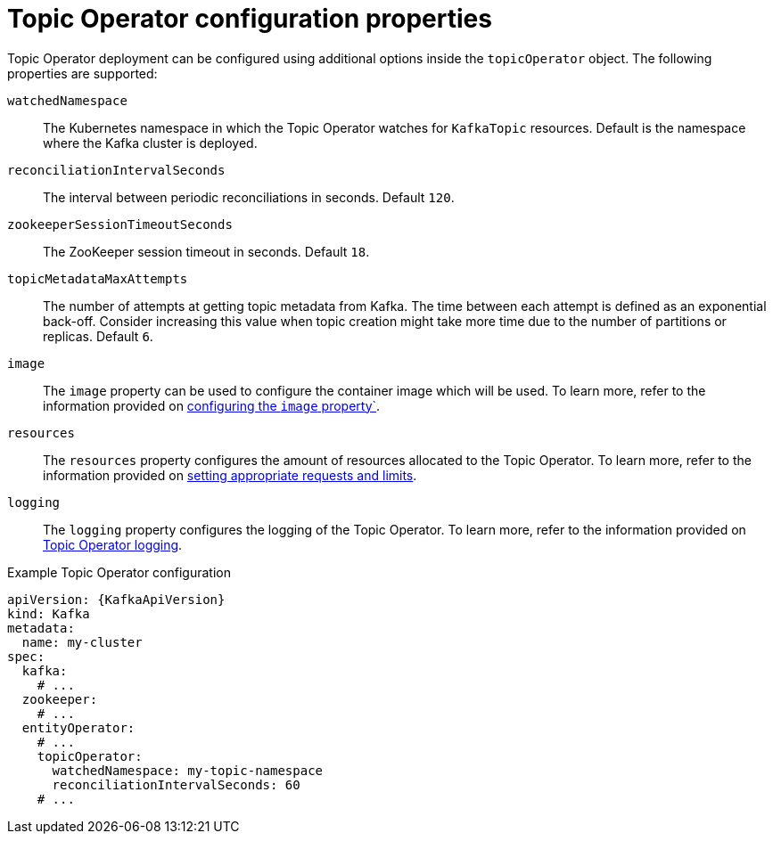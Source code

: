 // Module included in the following assemblies:
//
// assembly-kafka-entity-operator.adoc

[id='topic-operator-{context}']
= Topic Operator configuration properties

Topic Operator deployment can be configured using additional options inside the `topicOperator` object.
The following properties are supported:

`watchedNamespace`::
The Kubernetes namespace in which the Topic Operator watches for `KafkaTopic` resources.
Default is the namespace where the Kafka cluster is deployed.

`reconciliationIntervalSeconds`::
The interval between periodic reconciliations in seconds.
Default `120`.

`zookeeperSessionTimeoutSeconds`::
The ZooKeeper session timeout in seconds.
Default `18`.

`topicMetadataMaxAttempts`::
The number of attempts at getting topic metadata from Kafka.
The time between each attempt is defined as an exponential back-off.
Consider increasing this value when topic creation might take more time due to the number of partitions or replicas.
Default `6`.

`image`::
The `image` property can be used to configure the container image which will be used.
To learn more, refer to the information provided on link:{BookURLConfiguring}#con-common-configuration-images-reference[configuring the `image` property`^].

`resources`::
The `resources` property configures the amount of resources allocated to the Topic Operator.
To learn more, refer to the information provided on link:{BookURLConfiguring}#con-common-configuration-resources-reference[setting appropriate requests and limits^].

`logging`::
The `logging` property configures the logging of the Topic Operator.
To learn more, refer to the information provided on link:{BookURLConfiguring}#property-topic-operator-logging-reference[Topic Operator logging^].

.Example Topic Operator configuration
[source,yaml,subs=attributes+]
----
apiVersion: {KafkaApiVersion}
kind: Kafka
metadata:
  name: my-cluster
spec:
  kafka:
    # ...
  zookeeper:
    # ...
  entityOperator:
    # ...
    topicOperator:
      watchedNamespace: my-topic-namespace
      reconciliationIntervalSeconds: 60
    # ...
----
